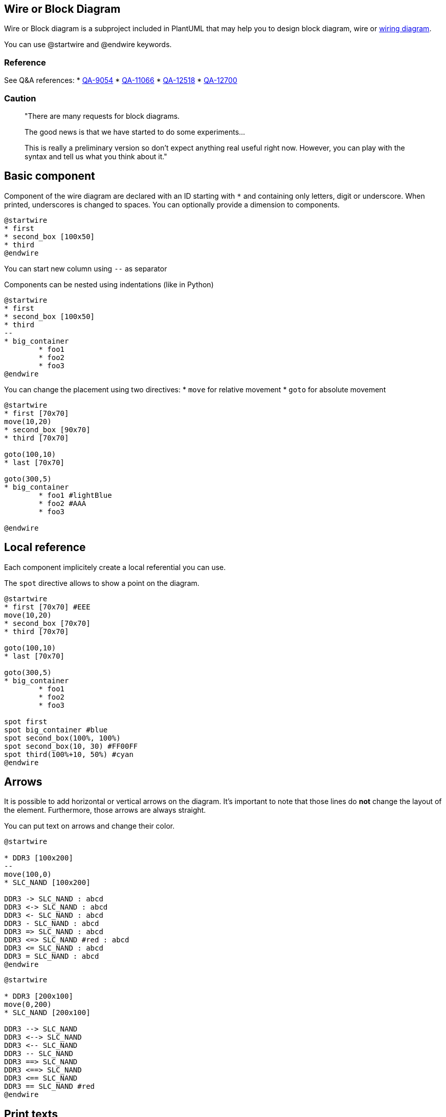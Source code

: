 == Wire or Block Diagram


Wire or Block diagram is a subproject included in PlantUML that may help you to design block diagram, wire or https://en.wikipedia.org/wiki/Wiring_diagram[wiring diagram].

You can use @startwire and @endwire keywords.


=== Reference

See Q&A references:
* https://forum.plantuml.net/9054/is-possible-create-functional-block-diagrams-example-given[QA-9054]
* https://forum.plantuml.net/11066/is-there-any-way-to-produce-block-diagrams[QA-11066]
* https://forum.plantuml.net/12518/is-there-simple-way-use-plantuml-draw-hardware-block-diagram[QA-12518]
* https://forum.plantuml.net/12700[QA-12700]

=== Caution

> "There are many requests for block diagrams.
>
> The good news is that we have started to do some experiments...
>
> This is really a preliminary version so don't expect anything real useful right now. However, you can play with the syntax and tell us what you think about it."


== Basic component

Component of the wire diagram are declared with an ID starting with `+*+` and containing only letters, digit or underscore. When printed, underscores is changed to spaces. You can optionally provide a dimension to components.

[plantuml]
----
@startwire
* first
* second_box [100x50]
* third
@endwire
----


You can start new column using `+--+` as separator

Components can be nested using indentations (like in Python)

[plantuml]
----
@startwire
* first
* second_box [100x50]
* third
--
* big_container
	* foo1
	* foo2
	* foo3
@endwire
----


You can change the placement using two directives:
* `+move+` for relative movement
* `+goto+` for absolute movement

[plantuml]
----
@startwire
* first [70x70]
move(10,20)
* second_box [90x70]
* third [70x70]

goto(100,10)
* last [70x70]

goto(300,5)
* big_container
	* foo1 #lightBlue
	* foo2 #AAA
	* foo3

@endwire
----


== Local reference

Each component implicitely create a local referential you can use.

The `+spot+` directive allows to show a point on the diagram.


[plantuml]
----
@startwire
* first [70x70] #EEE
move(10,20)
* second_box [70x70]
* third [70x70]

goto(100,10)
* last [70x70]

goto(300,5)
* big_container
	* foo1
	* foo2
	* foo3

spot first
spot big_container #blue
spot second_box(100%, 100%)
spot second_box(10, 30) #FF00FF
spot third(100%+10, 50%) #cyan
@endwire
----


== Arrows

It is possible to add horizontal or vertical arrows on the diagram.
It's important to note that those lines do **not** change the layout of the element.
Furthermore, those arrows are always straight.

You can put text on arrows and change their color.

[plantuml]
----
@startwire

* DDR3 [100x200]
--
move(100,0)
* SLC_NAND [100x200]

DDR3 -> SLC_NAND : abcd
DDR3 <-> SLC_NAND : abcd
DDR3 <- SLC_NAND : abcd
DDR3 - SLC_NAND : abcd
DDR3 => SLC_NAND : abcd
DDR3 <=> SLC_NAND #red : abcd
DDR3 <= SLC_NAND : abcd
DDR3 = SLC_NAND : abcd
@endwire
----


[plantuml]
----
@startwire

* DDR3 [200x100]
move(0,200)
* SLC_NAND [200x100]

DDR3 --> SLC_NAND
DDR3 <--> SLC_NAND
DDR3 <-- SLC_NAND
DDR3 -- SLC_NAND
DDR3 ==> SLC_NAND
DDR3 <==> SLC_NAND
DDR3 <== SLC_NAND
DDR3 == SLC_NAND #red
@endwire
----


== Print texts

You can add some texts to your diagrams.

[plantuml]
----
@startwire

* DDR3L #salmon
	print("This is inside")

print("This text is printed between")
print("the components")

* SLC_NAND [150x200]
* TestPoints
--
* Big_Chip #AAA
	move(10, 30)
	print("Foo 10")
	* PF3000 [150x300]
		print("Foo 20")
	
	print("Bar")

	* EEPROM #lightBlue
@endwire

----


== Full example

[plantuml]
----
@startwire
goto(0,360)
* DDR3L [70x70]
* SLC_NAND [70x70]
* TestPoints [70x30]
* PF3000 [70x130]
* EEPROM [70x30]

--
move(60,0)
* i_MX7_SoC
	* 2x_ARM [70x70]
	* ARM [70x70]
	* PXP [70x70]
	* Crypto [70x30]
	* DDR3 [70x70]
	move(0,90)
	* JTAG [70x30]
	--
	* signals
		* 24_bit_display [85x20]
		* 24_bit_camera [85x20]
		* 2x_DS_DSIO [85x20]
		* 124x_GPIO [85x20]
		* 4x_12C [85x20]
		* 3x_12S [85x20]
		* 7x_UART [85x20]
		* 2x_QuadSPI [85x20]
		* 4x_eCSPI [85x20]
		* 2x_CAN [85x20]
		* 4x_Timer [85x20]
		* Local_bus [85x20]
		* GPMI [85x20]
		* 2x_Gbit_MAC [85x20]
		* 6x6_keypard [85x20]
		* 4x_PWM [85x20]
		* 2x_SmartCard [85x20]
		* 4x_Watchdog [85x20]
		* MQS [85x20]

	move(35,10)
	* ADC1 [70x30]
	* ADC2 [70x30]
	* MIPI_DSI [70x30]
	* PCIe [70x30]
	* USB2_0   [70x30]
	* USB2_0_  [70x30]
	* USB2_0__ [70x30]
	* MIPI_CSI [70x30]

--
move(40, 480)
* WLAN_BT    [100x30]
* 1Gbit_PHY [100x30]
* 1Gbit_PHY_ [100x30]
move(0, 120)
* WM_8731L [100x30]

move(-40, 10)
* SPI_FLASH [80x30]
move(110, -50)
* Resistive [80x30]

move(-90, 80)
* DSI_to_LVDS [100x30]
move(0,60)
* USB2_0 [100x30]

--

* 240pin [50x1220]


DDR3L(100%,50%-10) => i_MX7_SoC.DDR3
SLC_NAND -> i_MX7_SoC.signals
SLC_NAND(100%, 50) -> i_MX7_SoC.signals

TestPoints -> i_MX7_SoC.JTAG


PF3000 => i_MX7_SoC #0000ff
PF3000 => i_MX7_SoC
PF3000 => i_MX7_SoC


i_MX7_SoC.signals(100%,25) => 240pin
i_MX7_SoC.signals(100%,65) => 240pin

i_MX7_SoC.signals -> 240pin #red
i_MX7_SoC.signals -> 240pin
i_MX7_SoC.signals -> 240pin
i_MX7_SoC.signals -> 240pin
i_MX7_SoC.signals -> 240pin
i_MX7_SoC.signals -> 240pin
i_MX7_SoC.signals -> 240pin
i_MX7_SoC.signals -> 240pin
i_MX7_SoC.signals -> 240pin
i_MX7_SoC.signals -> 240pin
i_MX7_SoC.signals -> 240pin
i_MX7_SoC.signals -> 240pin
i_MX7_SoC.signals -> 240pin
i_MX7_SoC.signals -> 240pin
i_MX7_SoC.signals -> 240pin
i_MX7_SoC.signals -> 240pin

i_MX7_SoC.signals.Local_bus -> WLAN_BT

@endwire

----


== Suggestions and ideas about the new 1.2020.24 syntax


[[#77FF00#The PlantUML Team:]] We are waiting for users feedback :-)


== Wanted features or examples of expecting syntax

=== General
General feature requests that did not come from a QA.

* Most wire diagrams have the same "device/component" in multiple locations. For instance, you could have the exact same temperature sensor in multiple spots (as if spread out over the board). A great feature would be to setup components with their connection points then replicated them throughout the layout. See item #5 in the "first impressions" section at the bottom.
* support "rankDir" or left to right vs top to bottom layout. sometimes I would rather new componets layout left to right instead of vertically.

=== From QA-11066

According to https://forum.plantuml.net/11066/is-there-any-way-to-produce-block-diagrams[QA-11066]:

* Add the possibility to give hspace (horizontal space) [[#00FF00#DONE]] (with `+move+`)
* Putting block in block with defined size [[#00FF00#DONE]]
* ~~The vspace inside block do nothing~~

* Add  `+left, middle and right (or absolute offset)+` for lateral positionning of blocks
* Name blocks and IO to be able to connect easily after. Connections are often `+1 to 1+`, but sometimes `+1 -> n+` or `+n -> 1+`.

* Instead of:
** "right:" and "left:"
** "connector "RTN" is left" and "connector "VCC" is top" would make it more clear. -> to debate

* proposal syntax:
** `+=>+` can represent a thicker arrow like a bus [[#00FF00#DONE]]
** `+->+` will represent a single wire and should try to be a straight as possible.  [[#00FF00#DONE]]
** `+left of+`, `+right of+` should be for component placement. All `+left of X+` should be vertically aligned and stacked; while X should expand vertically to accept straight wires (unless absolute size is specified).
** prefer right angles for wire connections and direction changing
** the render of the wire will assume the same overlay layer as the highest connection point. That is, if a component(x) is overlayed another component, any wire to that component(x) will overlay the same components that the component(x) overlays
** the name of the bus/wire will be centered on the wire and re-rendered for each "section" between connections or breaks (overlay breaks).
 




image::https://www.compulab.com/wp-content/uploads/2015/10/SOM-iMX7-System-on-Module-block-diagram.png[]


=== [[#aaff00#SW:]] From my own tests https://forum.plantuml.net/12700/wireframe-null-pointer-syntax-error-with-a-space[QA-12700]
. Text or label on arrow with syntax like sequence diagram with the ": label" [[#00FF00#DONE]]
. Alias with "BlockLabelwith BackSlash\_n:allowed" as BlockAlias
. Vertical arrow with `+-->+` [[#00FF00#DONE]]
. Arrow with 2 ends with `+<->+` [[#00FF00#DONE]]
. Arrow with angle: if you write "$i__MX7__SoC.Crypto -> $i__MX7__SoC.signals.3x\_12S" the line go to 7x UART
. If not possible, let create hLines and vline to create our own arrow
. Start an arrow on a spot or at a given position
. Stereotypes [[[#aaffaa#ThL:]]or global/local style or inline style] to be able to use new skinparams (background color, block name position and orientation, etc.)
. Free label with position (or block without border) ([[#aaffaa#ThL:]] in order to accept special char, `+(,),-+` or `+newline+`)
. Let space (and tab) be used before wires and spots
. Is the `+$+` syntax the best? It is not easy when you have procedure and functions also with $. [[#aaff00#SW:]]only one syntax (even i don't like it :-) ) is better than many syntaxes (less code to maintain, less bug, etc.) [[#00FF00#DONE]] (we use `+*+` now)



[[#aaffaa#ThL:]] Then for nested, use multiples `+*+` (Perhaps re-use code of mindmap...):
----
@startwire
*first
*second_box [100x300]
*third
--
*big_container
**foo1
**foo2
**foo3
@endwire
----

Allow also not significant space or indentation __(especially from processing [cf. https://forum.plantuml.net/12230[QA-12230]])__
----
@startwire
 *big_container
  **foo1
  **foo2
  **foo3
@endwire
----





[[#aaff00#SW:]] To be really usable in real work, the mandatory features are:

. Labels (on lines and on components) [[#00FF00#DONE]] [[#aaff00#SW:]] not for vertical lines
. Lines not only from left to right. For inspiration https://docs.python.org/3/library/turtle.html[Turtle Graphics] if not automatic
. A base syntax to be extended easily like "nwdiag extended syntax" for example
. [[#aaffaa#ThL:]] Could you add text on vertical mode, as:
[plantuml]
----
@startwire
* DDR3 [200x100]
move(0,200)
* SLC_NAND [200x100]

DDR3 --> SLC_NAND     : abcd        
DDR3 <--> SLC_NAND    : abcd   
DDR3 <-- SLC_NAND     : abcd  
DDR3 -- SLC_NAND      : abcd 
DDR3 ==> SLC_NAND     : abcd  
DDR3 <==> SLC_NAND    : abcd   
DDR3 <== SLC_NAND     : abcd  
DDR3 == SLC_NAND #red : abcd        
@endwire
----
. [[#aaff00#SW:]]h and vline

[plantuml]
----
@startwire
* _ [50x1]
move (50, -20)
* __ [1x50]
move (-50, -20)
* ___ [50x1]
move (0, -20)
* ____ [1x50]
move (0, -20)
* _____ [50x1]
--
*_______________ [50x100]
--
* ______ [50x1]
move (50, -20)
* _______ [1x50]
move (-50, -20)
* ________ [50x1]
move (0, -20)
* _________ [1x50]
move (0, -20)
* __________ [50x1]
--
* ____________ [1x100]
move (10, -100)
print("<&heart>\n**Happy New year**")
move (2, 1 )
print ("<img:http://plantuml.com/logo3.png>")
@endwire
----
----
@startwire
      ' simpler with
hline [50]
move (50, -20)
vline (50)
move (-50, -20)
hline (50)
move (0, -20)
vline (50)
move (0, -20)
hline (50)
--
*_______________ [50x100]

--
hline (50)
move (50, -20)
vline (50)
move (-50, -20)
hline (50)
move (0, -20)
vline (50)
move (0, -20)
hline (50)
--
* ____________ [1x100]
move (10, -100)
print("<&heart>\n**Happy New year**")
move (2, 1 )
print ("<img:http://plantuml.com/logo3.png>")
@endwire
----

...

Any thought ?

...


=== From other... TBC...

[plantuml]
----
@startwire
* foo
@endwire
----

or expecting syntax:
----
@startwire
      ' To be complete
@endwire
----


== Attempt to reproduce the full example

[plantuml]
----
@startwire
goto(0,360)
* DDR3L [70x70]      #lightgray
* SLC_NAND [70x70]   #lightgray
* TestPoints [70x30] #lightgray
* PF3000 [70x130]    #lightgray
move(0,220)
* EEPROM [70x30]     #lightgray

--
move(60,0)
* i_MX7_SoC #lightgray
	* 2x_ARM [70x70] #white
	* ARM [70x70]    #white
	* PXP [70x70]    #white
	* Crypto [70x30] #white
	* DDR3 [70x70]   #white
	move(0,90)
	* JTAG [70x30]   #white
	--
	* signals #white
		* 24_bit_display [85x20]
		* 24_bit_camera [85x20]
		* 2x_DS_DSIO [85x20]
		* 124x_GPIO [85x20]
		* 4x_12C [85x20]
		* 3x_12S [85x20]
		* 7x_UART [85x20]
		* 2x_QuadSPI [85x20]
		* 4x_eCSPI [85x20]
		* 2x_CAN [85x20]
		* 4x_Timer [85x20]
		* Local_bus [85x20]
		* GPMI [85x20]
		* 2x_Gbit_MAC [85x20]
		* 6x6_keypard [85x20]
		* 4x_PWM [85x20]
		* 2x_SmartCard [85x20]
		* 4x_Watchdog [85x20]
		* MQS [85x20]

	move(35,10)
	* ADC1 [70x30]     #white
	* ADC2 [70x30]     #white
	* MIPI_DSI [70x30] #white
	* PCIe [70x30]     #white
	* USB2_0   [70x30] #white
	* USB2_0_  [70x30] #white
	* USB2_0__ [70x30] #white
	* MIPI_CSI [70x30] #white

--
move(40, 480)
* WLAN_BT    [100x30] #lightgray
* 1Gbit_PHY [100x30]  #lightgray
* 1Gbit_PHY_ [100x30] #lightgray
move(0, 120)
* WM_8731L [100x30] #lightgray

move(-40, 10)
* SPI_FLASH [80x30] #lightgray
move(110, -50)
* Resistive [80x30] #lightgray

move(-90, 80)
* DSI_to_LVDS [100x30] #lightgray
move(0,30)
* USB2_0 [100x40] #lightgray

--

* 240pin [50x1220] #lightgray


DDR3L(100%,50%-10) <=> i_MX7_SoC.DDR3    : 32 bit
SLC_NAND <-> i_MX7_SoC.signals           : GPMI
SLC_NAND(100%, 50) <-> i_MX7_SoC.signals : MMC

TestPoints <-> i_MX7_SoC.JTAG            : JTAG


PF3000 => i_MX7_SoC #0000ff : Power
PF3000 => i_MX7_SoC : Power
PF3000 => i_MX7_SoC : Power

EEPROM <-> DSI_to_LVDS : I2C

i_MX7_SoC.signals(100%,25) => 240pin : \nup to 1x PD (24-bit)\n
i_MX7_SoC.signals(100%,65) <= 240pin : up to 1x C (P CSI)

i_MX7_SoC.signals -> 240pin #red : 
i_MX7_SoC.signals <-> 240pin : up-to 7x 
i_MX7_SoC.signals <-> 240pin : up-to 3x
i_MX7_SoC.signals <-> 240pin : up-to 3x
i_MX7_SoC.signals <-> 240pin : up-to 124x
i_MX7_SoC.signals <-> 240pin : up-to 2x
i_MX7_SoC.signals <-> 240pin : up-to 3x
i_MX7_SoC.signals <-> 240pin : up-to 2x
i_MX7_SoC.signals <-> 240pin : up-to 2x
i_MX7_SoC.signals <-> 240pin : up-to 4x PWM
i_MX7_SoC.signals <-> 240pin : up-to 6x
i_MX7_SoC.signals <-> 240pin : up-to 1x
i_MX7_SoC.signals <-> 240pin : up-to 6 x 6
i_MX7_SoC.signals <-> 240pin : up-to 2x
i_MX7_SoC.signals <-> 240pin : up-to 4x
i_MX7_SoC.signals <-> 240pin : up-to 1x MQS int

i_MX7_SoC.signals <-> WLAN_BT : UART
i_MX7_SoC.signals <-> WLAN_BT : MMC

i_MX7_SoC.signals <-> 1Gbit_PHY : RGMII
1Gbit_PHY <-> 240pin : 1Gbit Eth

i_MX7_SoC.signals <-> 1Gbit_PHY_ : RGMII
1Gbit_PHY_ <-> 240pin : 1Gbit Eth

i_MX7_SoC.PCIe <=> 240pin : PCI Express 1

i_MX7_SoC.USB2_0 <-> USB2_0 : HSIC
USB2_0 <-> 240pin : USB 2.0 
USB2_0 <-> 240pin : USB 2.0 
USB2_0 <-> 240pin : USB 2.0 

i_MX7_SoC.USB2_0_ <-> 240pin : USB 2.0 OTG
i_MX7_SoC.USB2_0__ <-> 240pin : USB 2.0 HOST

i_MX7_SoC.MIPI_CSI <-> 240pin : MIPI-CSI

@endwire
----


== Remark after first use...

=== 1. Label of component

`+print+` (for label of component) is not useful (for other text, why not!)

* Why not create label as:
----
* alias [a x b] #color : long label
----

e.g. :
----
* WM_8731L [100x30] #green : "Audio_Codec \nWM_8731L"
----
or
----
* WM_8731L [100x30] #green : Audio_Codec \nWM_8731L
----

=== 2. Padding

Could you add padding for text on double arrow `+<=>+`?

=== 3. Component Label Positioning
* I think centering the label inside a box would be a better default
* scaling the label size with the size of the box might also be a nice feature.

=== 4. Component Declaration syntax
The use of \`\*\` to declare a component is incongruent with the rest of plantuml, where one explicitly types out the type of component they want, such as:
----
state myState
actor myActor
class myClass
----
I would much prefer to keep plantuml readable and suggest changing the syntax to either use "component/device/etc" over the \`\*\`.

or, you could just assume (like other diagrams) the type by way of the `+startwire+`; thus you know that any object typed in should be a box of type "device/component/\*". 

This would also allow for defining specifics about a "device" by use of brackets (just like the rest of plantuml).
----
device DDR3 {
label is center

connector 1 left
connector 2 right
connector 3 left
connector VDD right
connector gpio1 left
connector GND right
}
----

If you could declare a device as above, then that could set you up for replication; because we often have a lot of the same components on the same bus (e.g. 6 temperature sensors on the same spi bus).

----
device tmp125 {
label: TMP125 \n 30Mhz
connector somi is right
connector simo is left
connector vdd is top
connector gnd is bottom
# lightgrey
}


component tmp125 as tmp1
component tmp125 as tmp2
component tmp125 as tmp3

component MicroProc{
connector somi is right
connector simo is right
}

MicroProc.simo -> tmp1.simo
MicroProc.simo -> tmp2.simo
MicroProc.simo -> tmp3.simo

tmp1.somi -> MicroProc.somi
tmp2.somi -> MicroProc.somi
tmp3.somi -> MicroProc.somi
----

Here would be the current method of "rendering" the above.

[plantuml]
----
@startwire
* MicroProc
	* SOMI
	* SIMO
	* SCLK
-------
* TMP125_1
	* SOMI
	* SIMO
	* SCLK
* TMP125_2
	* SOMI
	* SIMO
	* SCLK
* TMP125_3
	* SOMI
	* SIMO
	* SCLK




MicroProc.SIMO -> TMP125_1 : SIMO
MicroProc.SIMO -> TMP125_2 : SIMO
MicroProc.SIMO -> TMP125_3 : SIMO

TMP125_1.SOMI -> MicroProc.SOMI : SOMI
TMP125_2.SOMI -> MicroProc.SOMI : SOMI
TMP125_3.SOMI -> MicroProc.SOMI : SOMI


@endwire

----


=== 5. Component Sizing
The sizing of a component should be dynamic. It should start out just big enough for the label+padding; then expand if it needs to fit stuff inside of it. like connection points+padding or other blocks/devices contained within (which should follow the same sizing rules).


